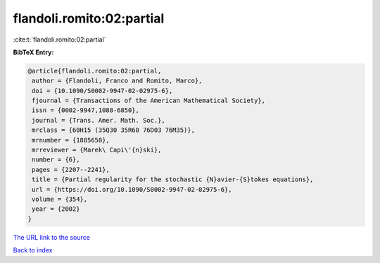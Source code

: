 flandoli.romito:02:partial
==========================

:cite:t:`flandoli.romito:02:partial`

**BibTeX Entry:**

.. code-block:: bibtex

   @article{flandoli.romito:02:partial,
    author = {Flandoli, Franco and Romito, Marco},
    doi = {10.1090/S0002-9947-02-02975-6},
    fjournal = {Transactions of the American Mathematical Society},
    issn = {0002-9947,1088-6850},
    journal = {Trans. Amer. Math. Soc.},
    mrclass = {60H15 (35Q30 35R60 76D03 76M35)},
    mrnumber = {1885650},
    mrreviewer = {Marek\ Capi\'{n}ski},
    number = {6},
    pages = {2207--2241},
    title = {Partial regularity for the stochastic {N}avier-{S}tokes equations},
    url = {https://doi.org/10.1090/S0002-9947-02-02975-6},
    volume = {354},
    year = {2002}
   }
`The URL link to the source <ttps://doi.org/10.1090/S0002-9947-02-02975-6}>`_


`Back to index <../By-Cite-Keys.html>`_
